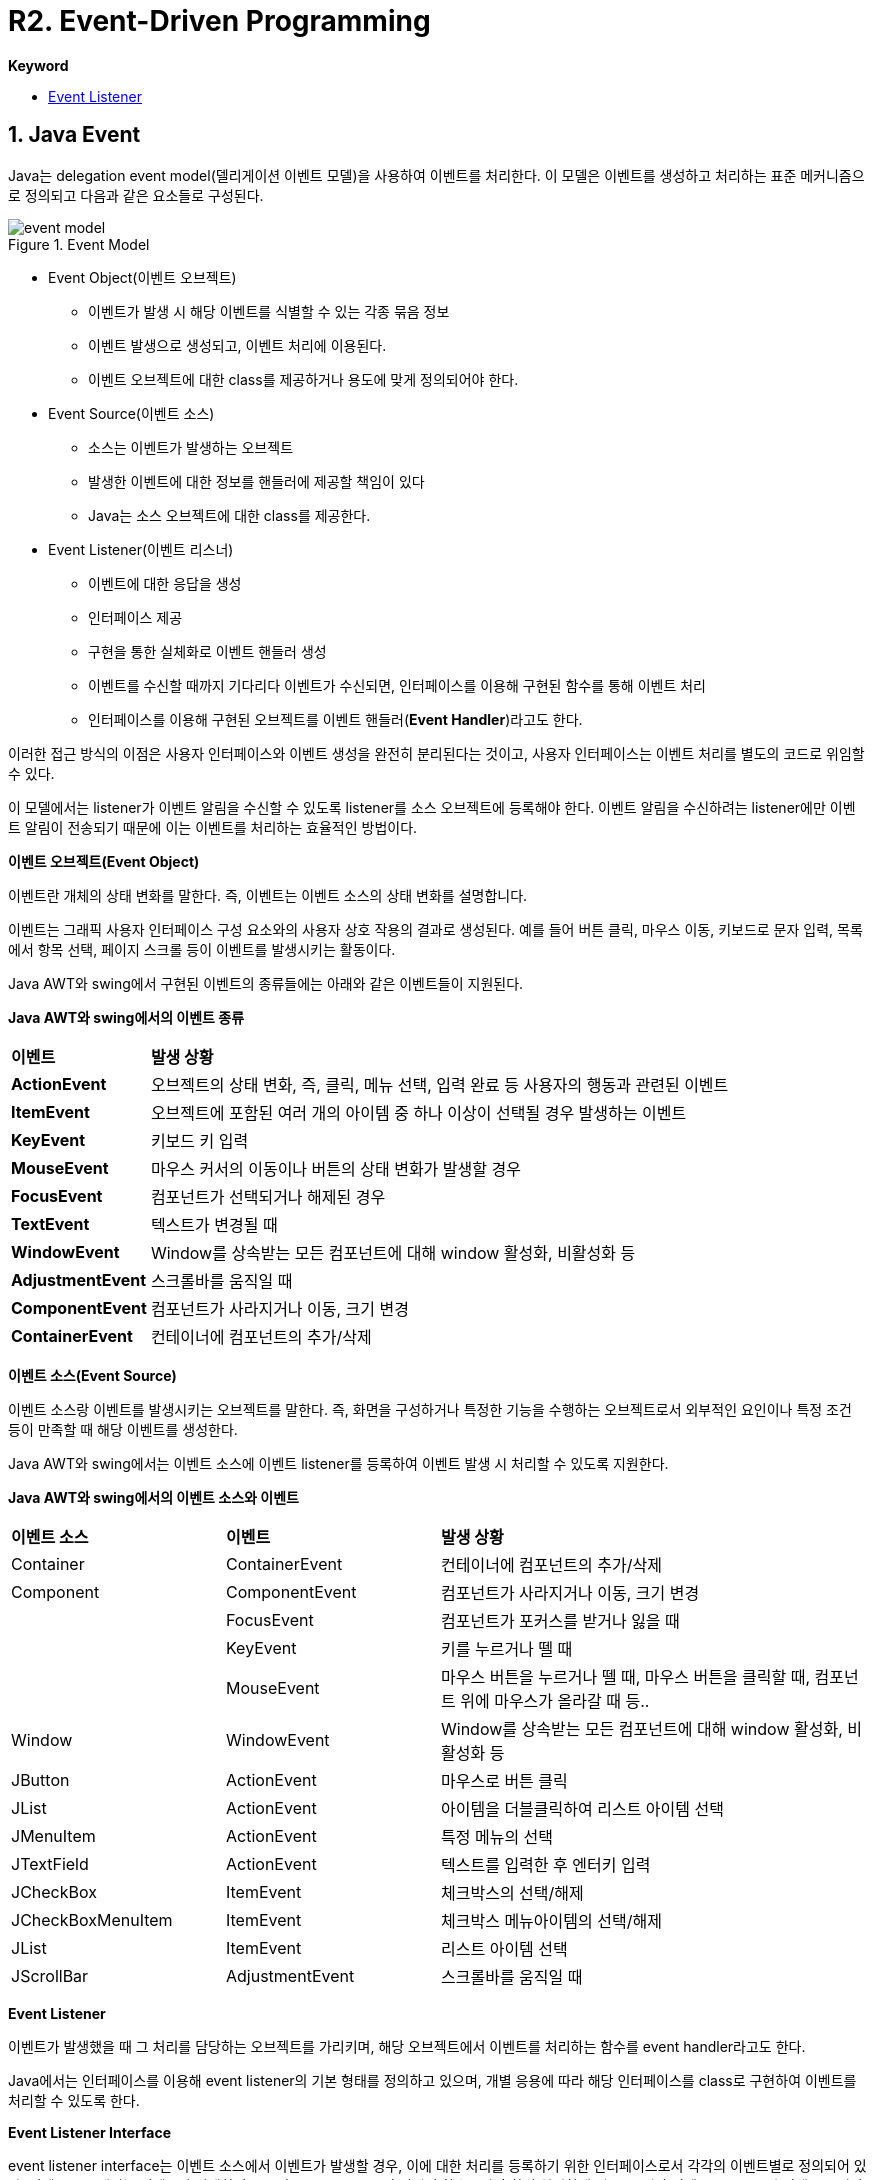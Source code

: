 = R2. Event-Driven Programming

**Keyword**

* https://docs.oracle.com/javase/tutorial/uiswing/events/intro.html[Event Listener]

== 1. Java Event

Java는 delegation event model(델리게이션 이벤트 모델)을 사용하여 이벤트를 처리한다. 이 모델은 이벤트를 생성하고 처리하는 표준 메커니즘으로 정의되고 다음과 같은 요소들로 구성된다.

image::./image/event_model.png[title="Event Model", align=center]

* Event Object(이벤트 오브젝트)
** 이벤트가 발생 시 해당 이벤트를 식별할 수 있는 각종 묶음 정보
** 이벤트 발생으로 생성되고, 이벤트 처리에 이용된다.
** 이벤트 오브젝트에 대한 class를 제공하거나 용도에 맞게 정의되어야 한다.
* Event Source(이벤트 소스)
** 소스는 이벤트가 발생하는 오브젝트
** 발생한 이벤트에 대한 정보를 핸들러에 제공할 책임이 있다
** Java는 소스 오브젝트에 대한 class를 제공한다.
* Event Listener(이벤트 리스너)
** 이벤트에 대한 응답을 생성
** 인터페이스 제공
** 구현을 통한 실체화로 이벤트 핸들러 생성
** 이벤트를 수신할 때까지 기다리다 이벤트가 수신되면, 인터페이스를 이용해 구현된 함수를 통해 이벤트 처리
** 인터페이스를 이용해 구현된 오브젝트를 이벤트 핸들러(**Event Handler**)라고도 한다.

이러한 접근 방식의 이점은 사용자 인터페이스와 이벤트 생성을 완전히 분리된다는 것이고, 사용자 인터페이스는 이벤트 처리를 별도의 코드로 위임할 수 있다.

이 모델에서는 listener가 이벤트 알림을 수신할 수 있도록 listener를 소스 오브젝트에 등록해야 한다. 이벤트 알림을 수신하려는 listener에만 이벤트 알림이 전송되기 때문에 이는 이벤트를 처리하는 효율적인 방법이다.

**이벤트 오브젝트(Event Object)**

이벤트란 개체의 상태 변화를 말한다.  즉, 이벤트는 이벤트 소스의 상태 변화를 설명합니다.

이벤트는 그래픽 사용자 인터페이스 구성 요소와의 사용자 상호 작용의 결과로 생성된다. 예를 들어 버튼 클릭, 마우스 이동, 키보드로 문자 입력, 목록에서 항목 선택, 페이지 스크롤 등이 이벤트를 발생시키는 활동이다.

Java AWT와 swing에서 구현된 이벤트의 종류들에는 아래와 같은 이벤트들이 지원된다.

**Java AWT와 swing에서의 이벤트 종류**

[cols="1,5"]
|===
^s| 이벤트          ^s| 발생 상황
^s| ActionEvent     | 오브젝트의 상태 변화, 즉, 클릭, 메뉴 선택, 입력 완료 등 사용자의 행동과 관련된 이벤트
^s| ItemEvent       | 오브젝트에 포함된 여러 개의 아이템 중 하나 이상이 선택될 경우 발생하는 이벤트
^s| KeyEvent        | 키보드 키 입력
^s| MouseEvent      | 마우스 커서의 이동이나 버튼의 상태 변화가 발생할 경우
^s| FocusEvent      | 컴포넌트가 선택되거나 해제된 경우
^s| TextEvent       | 텍스트가 변경될 때
^s| WindowEvent     | Window를 상속받는 모든 컴포넌트에 대해 window 활성화, 비활성화 등
^s| AdjustmentEvent | 스크롤바를 움직일 때
^s| ComponentEvent  | 컴포넌트가 사라지거나 이동, 크기 변경
^s| ContainerEvent  | 컨테이너에 컴포넌트의 추가/삭제
|===
**이벤트 소스(Event Source)**

이벤트 소스랑 이벤트를 발생시키는 오브젝트를 말한다. 즉, 화면을 구성하거나 특정한 기능을 수행하는 오브젝트로서 외부적인 요인이나 특정 조건 등이 만족할 때 해당 이벤트를 생성한다.

Java AWT와 swing에서는 이벤트 소스에 이벤트 listener를 등록하여 이벤트 발생 시 처리할 수 있도록 지원한다.

**Java AWT와 swing에서의 이벤트 소스와 이벤트**

[cols="1,1,2"]
|===
^s| 이벤트 소스       ^s| 이벤트          ^s| 발생 상황
| Container         | ContainerEvent  | 컨테이너에 컴포넌트의 추가/삭제
| Component         | ComponentEvent  | 컴포넌트가 사라지거나 이동, 크기 변경
|                   | FocusEvent      | 컴포넌트가 포커스를 받거나 잃을 때
|                   | KeyEvent        | 키를 누르거나 뗄 때
|                   | MouseEvent      | 마우스 버튼을 누르거나 뗄 때, 마우스 버튼을 클릭할 때, 컴포넌트 위에 마우스가 올라갈 때 등..
| Window            | WindowEvent     | Window를 상속받는 모든 컴포넌트에 대해 window 활성화, 비활성화 등
| JButton           | ActionEvent     | 마우스로 버튼 클릭
| JList             | ActionEvent     | 아이템을 더블클릭하여 리스트 아이템 선택
| JMenuItem         | ActionEvent     | 특정 메뉴의 선택
| JTextField        | ActionEvent     | 텍스트를 입력한 후 엔터키 입력
| JCheckBox         | ItemEvent       | 체크박스의 선택/해제
| JCheckBoxMenuItem | ItemEvent       | 체크박스 메뉴아이템의 선택/해제
| JList             | ItemEvent       | 리스트 아이템 선택
| JScrollBar        | AdjustmentEvent | 스크롤바를 움직일 때
|===

**Event Listener**

이벤트가 발생했을 때 그 처리를 담당하는 오브젝트를 가리키며, 해당 오브젝트에서 이벤트를 처리하는 함수를 event handler라고도 한다.

Java에서는 인터페이스를 이용해 event listener의 기본 형태를 정의하고 있으며, 개별 응용에 따라 해당 인터페이스를 class로 구현하여 이벤트를 처리할 수 있도록 한다.

**Event Listener Interface**

event listener interface는 이벤트 소스에서 이벤트가 발생할 경우, 이에 대한 처리를 등록하기 위한 인터페이스로서 각각의 이벤트별로 정의되어 있다. 이벤트 소스에서는 이벤트가 발생하면 등록된 event listener의 정해진 함수를 호출하여 처리하게 되므로, 해당 이벤트 소스로부터 이벤트를 받아 처리하고자 할 경우에는 해당 이벤트의 event listener interface를 이용해 구현 후 등록하면 된다.

Java에서 유효한 event listener interface는 아래와 같은 종류들이 있다.

**Java AWT와 swing 이벤트와 event listener interface**

[cols="1,1,4"]
|===
^s| Evnet ^s| Event Listener Interface ^s| 설명
| ActionEvent    | ActionListener           | 버튼 클릭이나 텍스트 필드 변경 등의 작업에 응답한다.
| ItemEvent      | ItemListener             | 개별 항목 변경 사항을 수신한다.(예: checkbox)
| KeyEvent       | KeyListener              | 키보드 입력을 수신한다.
| MouseEvent     | MouseListener            | 마우스에서  발생하는 이벤트를 수신한다(예 : 클릭, 더블 클릭, 오른쪽 클릭 등)
|                | MouseMotionListener      | 마우스 움직임을 수신한다.
| FocusEvent     | FocusListener            | component가 포커스를 받거나 잃을 때 수신한다.
| WindowEvent    | WindowListener           | window에서 발생하는 이벤트를 수신한다.
| ContainerEvent | ContainerListener        | 컨테이너에서 발생하는 이벤트를 수신한다.(예 : JFrame, JPanel 등)
| ComponentEvent | ComponentListener        | 구성 요소의 변경 사항을 수신한다. (예 : 레이블 이동, 크기 조정 등)
| AdustmentEvent | AdjustmentListener       | 조정을 수신한다. (예 : 스크롤바 작동)
|===

=== Exam-1.1. 계산기 만들기

* 간단한 정수 계산기를 만든다.
* AC를 누르면 초기화된다.
* 피연산자가 입력된 상태에서 연산자를 누르면 계산된다.
** 피연산자, 연산자, 피연산자가 입력된 상태일 때, 연산자를 누르면 계산 후 피연산자, 연산자 표시된다.
** 피연산자 하나만 있으면, 피연산자, 연산자로 표시된다.
** 피연산자 입력 시에는 피연산자만 보인다.

image::./image/figure40.png"[title="계산기",align=center]

=== Exam-1.2. 프레임에서 키보드 사용으로 인해 발생하는 KeyEvent를 처리하라

* 프레임을 생성한다
* 프레임에서 발생하는 KeyEvent 처리를 위한 KeyListener를 등록한다
* KeyListener에서 필요한 이벤트 핸들러는 아래와 같다
** keyPressed(KeyEvent e)
** keyReleased(KeyEvent e)
** keyTyped(KeyEvent e)
* Event handler에서는 이벤트 발생 시 화면에 키값을 출력한다

**실행 결과**

image::./image/figure41.png[align=center]

=== Exam-1.3. KeyEvent 사용 시 문제점을 해결하라

* KeyEvent 처리를 위해 KeyListener를 등록하고 키를 누르고 있는 경우, keyPressed와 keyTyped가 반복적으로 호출된다.
* 해당 키를 반복적으로 입력하기 위해 누르고 있는 경우라면 의도에 맞게 처리될 수 있지만, 키를 누르는 순간을 검출하기에는 부족한 면이 있다.
* keyPressed는 키를 누르는 순간 1회만 발생하도록 수정하라.

=== Exam-1.4.  반투명 프레임을 만들고, 슬라이드를 이용해 반투명도 제어하기

* setOpacity(float f)를 이용해 프레임의 불투명도 설정 가능. 단, 불투명도 제어를 위한 조건이 만족하여야 한다.
* 불투명도는 0 ~ 100으로 설정할 수 있으며, 100이 가장 불투명한 상태이다.
* 불투명도가 변경되면, 해당 값을 아래에 출력한다.

**참고**

* setPaintTicks(boolean b) : 눈금 표시
* setPaintLabels(boolean b) : 수치 레이블 표시
* setMajorTickSpacing(int n) : 큰 눈금 간격
* setMinorTickSpacing(int n) : 작은 눈금 간격
* addChangeListener(ChangeListener l) : Event listener 설정

**실행 결과**

image::./image/figure42.png"[title="Opacity01",align=center]


**샘플 코드**

[source,java]
----
import javax.swing.*;
import javax.swing.event.*;

class OpacityFrameEx1 extends JFrame implements ChangeListener {
    JSlider slider;
    JLabel label;

    public OpacityFrameEx1() {
        // 불투명도 설정 슬라이드 (0 ~ 100)
        this.slider = new JSlider(0, 100, 100);
        // 값 출력용 레이블
        this.label = new JLabel();

        // 프레임 크기 설정
        this.setSize(300, 100);

        // 슬라이드에 트랙, 틱,  표시
        this.slider.setPaintTrack(true);
        this.slider.setPaintTicks(true);
        this.slider.setPaintLabels(true);

        // 슬라이드 눈금을 표시(작은 눈금 5, 큰 눈금 20)
        this.slider.setMajorTickSpacing(20);
        this.slider.setMinorTickSpacing(5);

        // 슬라이드값이 변경될 때마다 호
        this.slider.addChangeListener(this);

        // 패널 구성
        JPanel panel = new JPanel();
        panel.add(this.slider);
        panel.add(this.label);

        this.add(panel);

        // 초기 표시
        this.stateChanged(null);
    }

    @Override
    public void stateChanged(ChangeEvent e) {
        // 불투명도 출력
        this.label.setText("Opacity value is =" + this.slider.getValue());
        // 불투명도 설정
        this.setOpacity(this.slider.getValue() * 0.01f);
    }

    // main class
    public static void main(String[] args)
    {
        OpacityFrameEx1 frame = new OpacityFrameEx1();

        // 프레임을 불투명도로 제어하기 위해서는 타이틀바 등의 장식이 없어야 한다.
        frame.setUndecorated(true);

        // 타이틀바가 없어 이동할 수 없음. 생성 시 특정 위치에 생성
        frame.setLocation(500, 300);

        // 화면 출력
        frame.setVisible(true);
    }
}
----

== 2. 사용자 정의 이벤트

---

ifndef::github-env[]
link:../index.adoc[돌아가기]
endif::[]
ifdef::github-env[]
link:../README.md[돌아가기]
endif::[]
